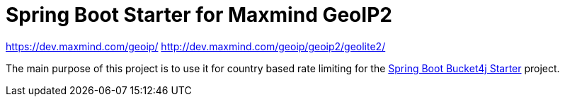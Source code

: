 
= Spring Boot Starter for Maxmind GeoIP2

https://dev.maxmind.com/geoip/
http://dev.maxmind.com/geoip/geoip2/geolite2/

The main purpose of this project is to use it for country based rate limiting for the https://github.com/MarcGiffing/bucket4j-spring-boot-starter[Spring Boot Bucket4j Starter] project.



